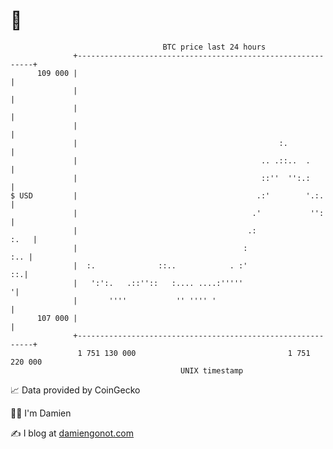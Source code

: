 * 👋

#+begin_example
                                     BTC price last 24 hours                    
                 +------------------------------------------------------------+ 
         109 000 |                                                            | 
                 |                                                            | 
                 |                                                            | 
                 |                                                            | 
                 |                                             :.             | 
                 |                                         .. .::..  .        | 
                 |                                         ::''  '':.:        | 
   $ USD         |                                        .:'        '.:.     | 
                 |                                       .'           '':     | 
                 |                                      .:               :.   | 
                 |                                     :                  :.. | 
                 |  :.              ::..            . :'                   ::.| 
                 |   ':':.   .::''::   :.... ....:'''''                      '| 
                 |       ''''           '' '''' '                             | 
         107 000 |                                                            | 
                 +------------------------------------------------------------+ 
                  1 751 130 000                                  1 751 220 000  
                                         UNIX timestamp                         
#+end_example
📈 Data provided by CoinGecko

🧑‍💻 I'm Damien

✍️ I blog at [[https://www.damiengonot.com][damiengonot.com]]
